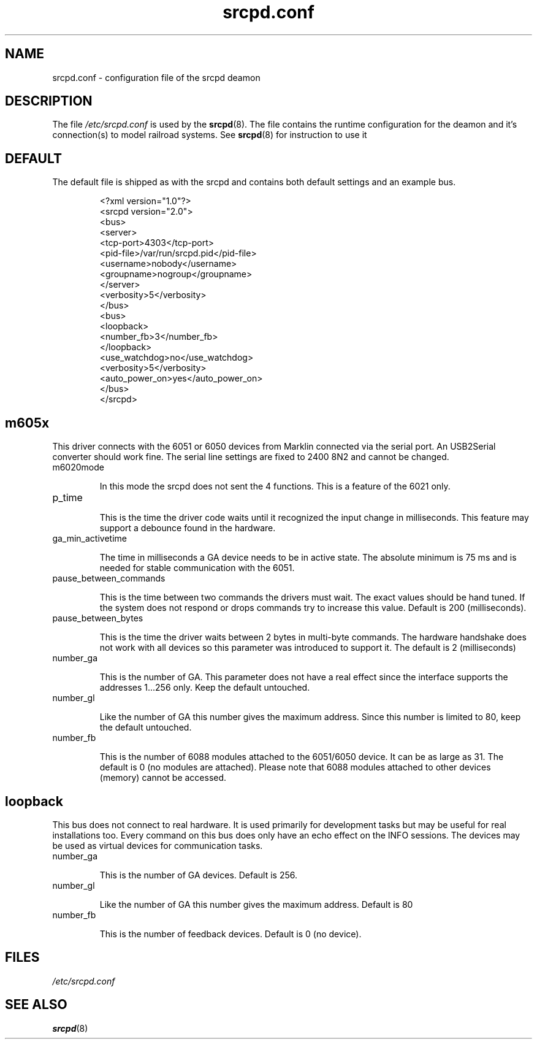.TH srcpd.conf 5
.SH NAME
srcpd.conf \- configuration file of the srcpd deamon
.SH DESCRIPTION
The file
.I /etc/srcpd.conf
is used by the 
.BR srcpd (8).
The file contains the runtime configuration for the deamon 
and it's connection(s) to model railroad systems.
See
.BR srcpd (8)
for instruction to use it

.SH DEFAULT
The default file is shipped as with the srcpd and
contains both default settings and an example bus.

.RS
.nf
<?xml version="1.0"?>
<srcpd version="2.0">
  <bus>
    <server>
      <tcp-port>4303</tcp-port>
      <pid-file>/var/run/srcpd.pid</pid-file>
      <username>nobody</username>
      <groupname>nogroup</groupname>
    </server>
    <verbosity>5</verbosity>
  </bus>
  <bus>
    <loopback>
      <number_fb>3</number_fb>
    </loopback>
    <use_watchdog>no</use_watchdog>
    <verbosity>5</verbosity>
    <auto_power_on>yes</auto_power_on>
   </bus>
</srcpd>
.fi
.RE

.SH m605x 
This driver connects with the 6051 or 6050 devices from Marklin connected
via the serial port. An USB2Serial converter should work fine. The serial
line settings are fixed to 2400 8N2 and cannot be changed.

.TP
m6020mode

In this mode the srcpd does not sent the 4 functions. This
is a feature of the 6021 only.

.TP
p_time

This is the time the driver code waits until it recognized the input
change in milliseconds. This feature may support a debounce found in
the hardware.

.TP
ga_min_activetime

The time in milliseconds a GA device needs to be in active state. The
absolute minimum is 75 ms and is needed for stable communication with
the 6051.

.TP
pause_between_commands

This is the time between two commands the drivers must wait. The exact
values should be hand tuned. If the system does not respond or drops
commands try to increase this value. Default is 200 (milliseconds).

.TP
pause_between_bytes

This is the time the driver waits between 2 bytes in multi-byte commands.
The hardware handshake does not work with all devices so this parameter
was introduced to support it. The default is 2 (milliseconds)

.TP
number_ga

This is the number of GA. This parameter does not have a real effect
since the interface supports the addresses 1...256 only. Keep the
default untouched.

.TP
number_gl

Like the number of GA this number gives the maximum address. Since this
number is limited to 80, keep the default untouched.

.TP
number_fb

This is the number of 6088 modules attached to the 6051/6050 device. 
It can be as large as 31. The default is 0 (no modules are attached).
Please note that 6088 modules attached to other devices (memory)
cannot be accessed.

.SH loopback

This bus does not connect to real hardware. It is used primarily
for development tasks but may be useful for real installations too.
Every command on this bus does only have an echo effect on the INFO
sessions. The devices may be used as virtual devices for communication
tasks.

.TP
number_ga

This is the number of GA devices. Default is 256.

.TP
number_gl

Like the number of GA this number gives the maximum address.
Default is 80

.TP
number_fb

This is the number of feedback devices. Default is 0 (no device).


.SH FILES
.I /etc/srcpd.conf
.SH "SEE ALSO"
.BR srcpd (8)

